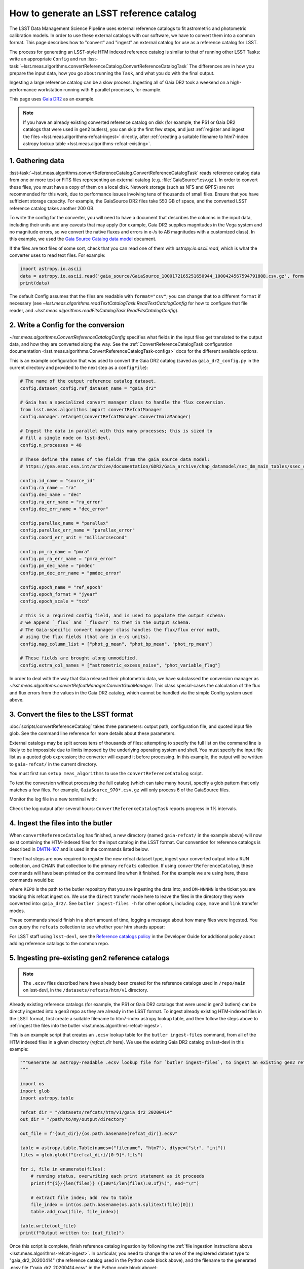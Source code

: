 .. _creating-a-reference-catalog:

#########################################
How to generate an LSST reference catalog
#########################################

The LSST Data Management Science Pipeline uses external reference catalogs to fit astrometric and photometric calibration models.
In order to use these external catalogs with our software, we have to convert them into a common format.
This page describes how to "convert" and "ingest" an external catalog for use as a reference catalog for LSST.

The process for generating an LSST-style HTM indexed reference catalog is similar to that of running other LSST Tasks: write an appropriate ``Config`` and run :lsst-task:`~lsst.meas.algorithms.convertReferenceCatalog.ConvertReferenceCatalogTask`
The differences are in how you prepare the input data, how you go about running the ``Task``, and what you do with the final output.

Ingesting a large reference catalog can be a slow process.
Ingesting all of Gaia DR2 took a weekend on a high-performance workstation running with 8 parallel processes, for example.

This page uses `Gaia DR2`_ as an example.

.. note::

    If you have an already existing converted reference catalog on disk (for example, the PS1 or Gaia DR2 catalogs that were used in gen2 butlers), you can skip the first few steps, and just :ref:`register and ingest the files <lsst.meas.algorithms-refcat-ingest>` directly, after :ref:`creating a suitable filename to htm7-index astropy lookup table <lsst.meas.algorithms-refcat-existing>`.

.. _Gaia DR2: https://www.cosmos.esa.int/web/gaia/dr2

1. Gathering data
=================

:lsst-task:`~lsst.meas.algorithms.convertReferenceCatalog.ConvertReferenceCatalogTask` reads reference catalog data from one or more text or FITS files representing an external catalog (e.g. :file:`GaiaSource*.csv.gz`).
In order to convert these files, you must have a copy of them on a local disk.
Network storage (such as NFS and GPFS) are not recommended for this work, due to performance issues involving tens of thousands of small files.
Ensure that you have sufficient storage capacity.
For example, the GaiaSource DR2 files take 550 GB of space, and the converted LSST reference catalog takes another 200 GB.

To write the config for the converter, you will need to have a document that describes the columns in the input data, including their units and any caveats that may apply (for example, Gaia DR2 supplies magnitudes in the Vega system and no magnitude errors, so we convert the native fluxes and errors in e-/s to AB magnitudes with a customized class).
In this example, we used the `Gaia Source Catalog data model <https://gea.esac.esa.int/archive/documentation/GDR2/Gaia_archive/chap_datamodel/sec_dm_main_tables/ssec_dm_gaia_source.html>`_ document.

If the files are text files of some sort, check that you can read one of them with `astropy.io.ascii.read`, which is what the converter uses to read text files. For example:

.. code-block:: python

    import astropy.io.ascii
    data = astropy.io.ascii.read('gaia_source/GaiaSource_1000172165251650944_1000424567594791808.csv.gz', format='csv')
    print(data)

The default Config assumes that the files are readable with ``format="csv"``; you can change that to a different ``format`` if necessary (see `~lsst.meas.algorithms.readTextCatalogTask.ReadTextCatalogConfig` for how to configure that file reader, and `~lsst.meas.algorithms.readFitsCatalogTask.ReadFitsCatalogConfig`).

.. _lsst.meas.algorithms-refcat-config:

2. Write a Config for the conversion
====================================

`~lsst.meas.algorithms.ConvertReferenceCatalogConfig` specifies what fields in the input files get translated to the output data, and how they are converted along the way.
See the :ref:`ConvertReferenceCatalogTask configuration documentation <lsst.meas.algorithms.ConvertReferenceCatalogTask-configs>` docs for the different available options.

This is an example configuration that was used to convert the Gaia DR2 catalog (saved as ``gaia_dr2_config.py`` in the current directory and provided to the next step as a ``configFile``):

.. code-block:: python

    # The name of the output reference catalog dataset.
    config.dataset_config.ref_dataset_name = "gaia_dr2"

    # Gaia has a specialized convert manager class to handle the flux conversion.
    from lsst.meas.algorithms import convertRefcatManager
    config.manager.retarget(convertRefcatManager.ConvertGaiaManager)

    # Ingest the data in parallel with this many processes; this is sized to
    # fill a single node on lsst-devl.
    config.n_processes = 48

    # These define the names of the fields from the gaia_source data model:
    # https://gea.esac.esa.int/archive/documentation/GDR2/Gaia_archive/chap_datamodel/sec_dm_main_tables/ssec_dm_gaia_source.html

    config.id_name = "source_id"
    config.ra_name = "ra"
    config.dec_name = "dec"
    config.ra_err_name = "ra_error"
    config.dec_err_name = "dec_error"

    config.parallax_name = "parallax"
    config.parallax_err_name = "parallax_error"
    config.coord_err_unit = "milliarcsecond"

    config.pm_ra_name = "pmra"
    config.pm_ra_err_name = "pmra_error"
    config.pm_dec_name = "pmdec"
    config.pm_dec_err_name = "pmdec_error"

    config.epoch_name = "ref_epoch"
    config.epoch_format = "jyear"
    config.epoch_scale = "tcb"

    # This is a required config field, and is used to populate the output schema:
    # we append `_flux` and `_fluxErr` to them in the output schema.
    # The Gaia-specific convert manager class handles the flux/flux error math,
    # using the flux fields (that are in e-/s units).
    config.mag_column_list = ["phot_g_mean", "phot_bp_mean", "phot_rp_mean"]

    # These fields are brought along unmodified.
    config.extra_col_names = ["astrometric_excess_noise", "phot_variable_flag"]

In order to deal with the way that Gaia released their photometric data, we have subclassed the conversion manager as `~lsst.meas.algorithms.convertRefcatManager.ConvertGaiaManager`.
This class special-cases the calculation of the flux and flux errors from the values in the Gaia DR2 catalog, which cannot be handled via the simple Config system used above.

.. _lsst.meas.algorithms-refcat-convert:

3. Convert the files to the LSST format
=======================================

:doc:`scripts/convertReferenceCatalog` takes three parameters: output path, configuration file, and quoted input file glob.
See the command line reference for more details about these parameters.

External catalogs may be split across tens of thousands of files: attempting to specify the full list on the command line is likely to be impossible due to limits imposed by the underlying operating system and shell.
You must specify the input file list as a quoted glob expression; the converter will expand it before processing.
In this example, the output will be written to ``gaia-refcat/`` in the current directory.

You must first run ``setup meas_algorithms`` to use the ``convertReferenceCatalog`` script.

.. prompt:: bash

    convertReferenceCatalog gaia-refcat/ gaia_dr2_config.py "/project/shared/data/gaia_dr2/gaia_source/csv/GaiaSource*" &> convert-gaia.log

To test the conversion without processing the full catalog (which can take many hours), specify a glob pattern that only matches a few files.
For example, ``GaiaSource_970*.csv.gz`` will only process 6 of the GaiaSource files.

Monitor the log file in a new terminal with:

.. prompt:: bash

    tail -f convert-gaia.log

Check the log output after several hours: ``ConvertReferenceCatalogTask`` reports progress in 1% intervals.

.. _lsst.meas.algorithms-refcat-ingest:

4. Ingest the files into the butler
===================================

When ``convertReferenceCatalog`` has finished, a new directory (named ``gaia-refcat/`` in the example above) will now exist containing the HTM-indexed files for the input catalog in the LSST format.
Our convention for reference catalogs is described in `DMTN-167 <https://dmtn-167.lsst.io/#reference-catalogs>`_ and is used in the commands listed below. 

Three final steps are now required to register the new refcat dataset type, ingest your converted output into a RUN collection, and CHAIN that collection to the primary ``refcats`` collection.
If using ``convertReferenceCatalog``, these commands will have been printed on the command line when it finished.
For the example we are using here, these commands would be:

.. prompt:: bash

    butler register-dataset-type REPO gaia_dr2 SimpleCatalog htm7
    butler ingest-files -t direct REPO gaia_dr2 refcats/DM-NNNNN gaia/filename_to_htm.ecsv
    butler collection-chain REPO --mode extend refcats refcats/DM-NNNNN

where ``REPO`` is the path to the butler repository that you are ingesting the data into, and ``DM-NNNNN`` is the ticket you are tracking this refcat ingest on.
We use the ``direct`` transfer mode here to leave the files in the directory they were converted into: ``gaia_dr2/``.
See ``butler ingest-files -h`` for other options, including ``copy``, ``move`` and ``link`` transfer modes.

These commands should finish in a short amount of time, logging a message about how many files were ingested.
You can query the ``refcats`` collection to see whether your htm shards appear:

.. prompt:: bash

    butler query-datasets --collections refcats REPO

For LSST staff using ``lsst-devl``, see the `Reference catalogs policy <https://developer.lsst.io/services/datasets.html#reference-catalogs>`_ in the Developer Guide for additional policy about adding reference catalogs to the common repo.

.. _lsst.meas.algorithms-refcat-existing:

5. Ingesting pre-existing gen2 reference catalogs
=================================================

.. note::

    The ``.ecsv`` files described here have already been created for the reference catalogs used in ``/repo/main`` on lsst-devl, in the ``/datasets/refcats/htm/v1`` directory.

Already existing reference catalogs (for example, the PS1 or Gaia DR2 catalogs that were used in gen2 butlers) can be directly ingested into a gen3 repo as they are already in the LSST format.
To ingest already existing HTM-indexed files in the LSST format, first create a suitable filename to htm7-index astropy lookup table, and then follow the steps above to :ref:`ingest the files into the butler <lsst.meas.algorithms-refcat-ingest>`.

This is an example script that creates an ``.ecsv`` lookup table for the ``butler ingest-files`` command, from all of the HTM indexed files in a given directory (`refcat_dir` here). We use the existing Gaia DR2 catalog on lsst-devl in this example:

.. code-block:: python

    """Generate an astropy-readable .ecsv lookup file for `butler ingest-files`, to ingest an existing gen2 refcat.
    """

    import os
    import glob
    import astropy.table

    refcat_dir = "/datasets/refcats/htm/v1/gaia_dr2_20200414"
    out_dir = "/path/to/my/output/directory"

    out_file = f"{out_dir}/{os.path.basename(refcat_dir)}.ecsv"

    table = astropy.table.Table(names=("filename", "htm7"), dtype=("str", "int"))
    files = glob.glob(f"{refcat_dir}/[0-9]*.fits")

    for i, file in enumerate(files):
        # running status, overwriting each print statement as it proceeds
        print(f"{i}/{len(files)} ({100*i/len(files):0.1f}%)", end="\r")

        # extract file index; add row to table
        file_index = int(os.path.basename(os.path.splitext(file)[0]))
        table.add_row((file, file_index))

    table.write(out_file)
    print(f"Output written to: {out_file}")

Once this script is complete, finish reference catalog ingestion by following the :ref:`file ingestion instructions above <lsst.meas.algorithms-refcat-ingest>`.
In particular, you need to change the name of the registered dataset type to "gaia_dr2_20200414" (the reference catalog used in the Python code block above), and the filename to the generated .ecsv file ("gaia_dr2_20200414.ecsv" in the Python code block above):

.. prompt:: bash

    butler register-dataset-type REPO gaia_dr2_20200414 SimpleCatalog htm7
    butler ingest-files -t direct REPO gaia_dr2_20200414 refcats/DM-NNNNN gaia_dr2_20200414.ecsv
    butler collection-chain REPO --mode extend refcats refcats/DM-NNNNN
